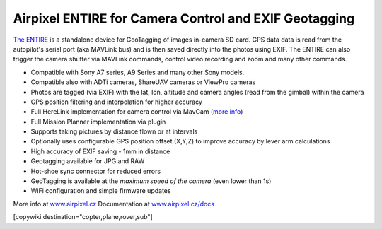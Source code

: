 .. _common-geotagging-airpixel-entire:

======================================================
Airpixel ENTIRE for Camera Control and EXIF Geotagging
======================================================

.. image:: https://airpixel.cz/wp-content/uploads/2021/08/entirer3drk_banner.jpg
    :target: http://shop.airpixel.cz/product/air-commander-entire-r3/
    :width: 450px

`The ENTIRE <https://airpixel.cz/entire-r3>`_ is a standalone device for GeoTagging of images in-camera SD card.  GPS data data is read from the autopilot's serial port (aka MAVLink bus) and is then saved directly into the photos using EXIF. The ENTIRE can also trigger the camera shutter via MAVLink commands, control video recording and zoom and many other commands.

- Compatible with Sony A7 series, A9 Series and many other Sony models.
- Compatible also with ADTi cameras, ShareUAV cameras or ViewPro cameras
- Photos are tagged (via EXIF) with the lat, lon, altitude and camera angles (read from the gimbal) within the camera
- GPS position filtering and interpolation for higher accuracy
- Full HereLink implementation for camera control via MavCam (`more info <https://airpixel.cz/herelink-camera-control-geotagging/>`_)
- Full Mission Planner implementation via plugin
- Supports taking pictures by distance flown or at intervals
- Optionally uses configurable GPS position offset (X,Y,Z) to improve accuracy by lever arm calculations
- High accuracy of EXIF saving - 1mm in distance
- Geotagging available for JPG and RAW
- Hot-shoe sync connector for reduced errors
- GeoTagging is available at the *maximum speed of the camera* (even lower than 1s)
- WiFi configuration and simple firmware updates

More info at `www.airpixel.cz <https://airpixel.cz/photogrammetry/>`_
Documentation at `www.airpixel.cz/docs <https://airpixel.cz/docs>`_

[copywiki destination="copter,plane,rover,sub"]

